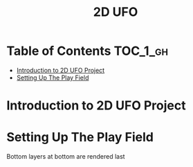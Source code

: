 #+TITLE: 2D UFO

* Table of Contents :TOC_1_gh:
 - [[#introduction-to-2d-ufo-project][Introduction to 2D UFO Project]]
 - [[#setting-up-the-play-field][Setting Up The Play Field]]

* Introduction to 2D UFO Project
[[file:img/screenshot_2017-04-25_00-55-14.png]]

[[file:img/screenshot_2017-04-25_00-55-53.png]]

[[file:img/screenshot_2017-04-25_00-56-49.png]]

[[file:img/screenshot_2017-04-25_00-57-08.png]]

[[file:img/screenshot_2017-04-25_00-57-45.png]]

* Setting Up The Play Field
[[file:img/screenshot_2017-04-25_01-11-53.png]]

[[file:img/screenshot_2017-04-25_01-12-27.png]]

[[file:img/screenshot_2017-04-25_01-16-17.png]]

[[file:img/screenshot_2017-04-25_01-17-29.png]]

Bottom layers at bottom are rendered last

[[file:img/screenshot_2017-04-25_01-19-45.png]]

[[file:img/screenshot_2017-04-25_01-19-54.png]]


[[file:img/screenshot_2017-04-25_01-20-50.png]]

[[file:img/screenshot_2017-04-25_01-25-27.png]] 

[[file:img/screenshot_2017-04-25_01-26-59.png]]
